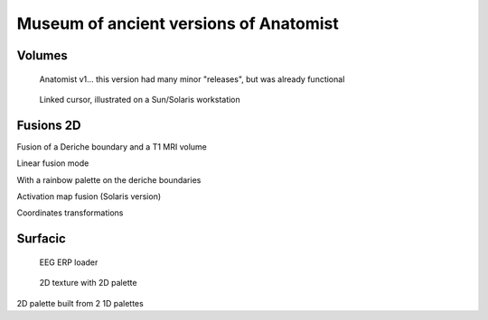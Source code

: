 
Museum of ancient versions of Anatomist
=======================================

Volumes
-------

.. figure:: ../html/images/visualize/xaxial.jpg

  Anatomist v1... this version had many minor "releases", but was already functional

.. image:: ../html/images/visualize/xadd.jpg
.. image:: ../html/images/visualize/zoom.jpg
.. image:: ../html/images/visualize/lut.jpg
.. image:: ../html/images/visualize/curseur.jpg
.. image:: ../html/images/visualize/group.jpg
.. image:: ../html/images/visualize/settings_curs.jpg
.. image:: ../html/images/visualize/lie1.gif
.. image:: ../html/images/visualize/lie2.gif
.. figure:: ../html/images/visualize/lie3.gif

  Linked cursor, illustrated on a Sun/Solaris workstation


Fusions 2D
----------

.. image:: ../html/images/fusion/geom.jpg
.. image:: ../html/images/fusion/geom2.jpg

Fusion of a Deriche boundary and a T1 MRI volume

.. image:: ../html/images/fusion/linear27.jpg
.. image:: ../html/images/fusion/linear60.jpg
.. image:: ../html/images/fusion/linear60-2.jpg

Linear fusion mode

.. image:: ../html/images/fusion/rainbow.jpg

With a rainbow palette on the deriche boundaries

.. image:: ../html/images/fusion/activation.gif

Activation map fusion (Solaris version)

.. image:: ../html/images/fusion/rouge.gif
.. image:: ../html/images/fusion/toutvert.gif
.. image:: ../html/images/fusion/total.jpg

Coordinates transformations


Surfacic
--------

.. figure:: ../html/images/texture/erpLoader.gif

  EEG ERP loader

.. image:: ../html/images/texture/texsurface.gif
.. image:: ../html/images/texture/palette2D_1pal.gif
.. figure:: ../html/images/texture/palette2D_1pal-cervgongl.jpg

  2D texture with 2D palette

.. image:: ../html/images/texture/palette2D_2pal.jpg
.. image:: ../html/images/texture/palette2D_2pal-cervgongl.jpg
.. image:: ../html/images/texture/palette2D_2pal-matblanche.jpg

2D palette built from 2 1D palettes





